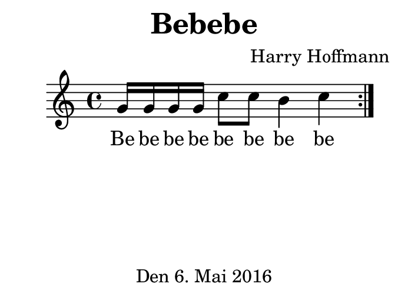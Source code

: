 \version "2.18.2"
#(set-default-paper-size "b8landscape")
\header {
    title = "Bebebe"
    composer = "Harry Hoffmann"
    tagline = "Den 6. Mai 2016"
}
\score {
    \new Staff {
        \set Staff.midiInstrument = #"violin"
        \time 4/4
        \repeat volta 2 {
            \relative c'' {
                g16 g g g
                c8 c
                b4 c
            }
        }
    }
    \addlyrics {
        Be be be be
        be be be be
    }
    \layout { }
    \midi {
        \tempo 4 = 82
    }
}
